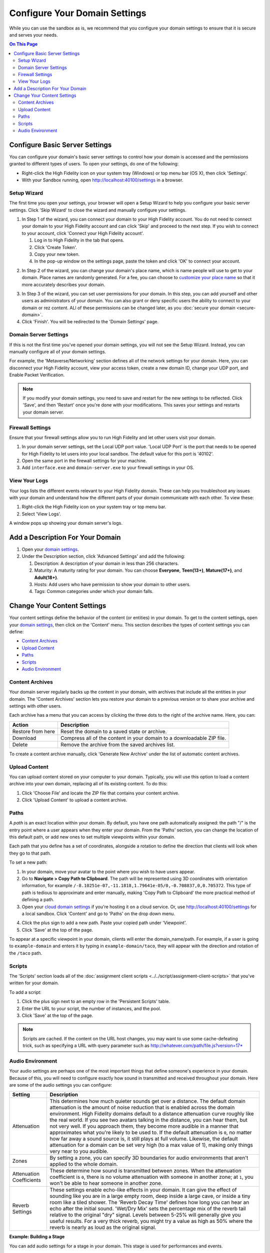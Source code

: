 ####################################
Configure Your Domain Settings
####################################

While you can use the sandbox as is, we recommend that you configure your domain settings to ensure that it is secure and serves your needs. 

.. contents:: On This Page
    :depth: 3

--------------------------------------
Configure Basic Server Settings
--------------------------------------

You can configure your domain's basic server settings to control how your domain is accessed and the permissions granted to different types of users. To open your settings, do one of the following: 

* Right-click the High Fidelity icon on your system tray (Windows) or top menu bar (OS X), then click 'Settings'.
* With your Sandbox running, open `http://localhost:40100/settings <http://localhost:40100/settings>`_ in a browser.

^^^^^^^^^^^^^^^^^^^^^^^^^
Setup Wizard
^^^^^^^^^^^^^^^^^^^^^^^^^

The first time you open your settings, your browser will open a Setup Wizard to help you configure your basic server settings. Click 'Skip Wizard' to close the wizard and manually configure your settings.

1. In Step 1 of the wizard, you can connect your domain to your High Fidelity account. You do not need to connect your domain to your High Fidelity account and can click 'Skip' and proceed to the next step. If you wish to connect to your account, click 'Connect your High Fidelity account'. 

   1. Log in to High Fidelity in the tab that opens. 
   2. Click 'Create Token'. 
   3. Copy your new token.
   4. In the pop-up window on the settings page, paste the token and click 'OK' to connect your account. 

.. image:: _images/step-1-server-settings.png

.. image:: _images/paste-token.png
   
2. In Step 2 of the wizard, you can change your domain's place name, which is name people will use to get to your domain. Place names are randomly generated. For a fee, you can choose to `customize your place name <../place-name.html#purchase-a-place-name>`_ so that it more accurately describes your domain.

.. image:: _images/step-2-server-settings.png

3. In Step 3 of the wizard, you can set user permissions for your domain. In this step, you can add yourself and other users as administrators of your domain. You can also grant or deny specific users the ability to connect to your domain or rez content. ALl of these permissions can be changed later, as you :doc:`secure your domain <secure-domain>`. 
4. Click 'Finish'. You will be redirected to the 'Domain Settings' page. 

^^^^^^^^^^^^^^^^^^^^^^^^^^^^
Domain Server Settings
^^^^^^^^^^^^^^^^^^^^^^^^^^^^

If this is not the first time you've opened your domain settings, you will not see the Setup Wizard. Instead, you can manually configure all of your domain settings. 

For example, the 'Metaverse/Networking' section defines all of the network settings for your domain. Here, you can disconnect your High Fidelity account, view your access token, create a new domain ID, change your UDP port, and Enable Packet Verification. 

.. image:: _images/metaverse-settings.png

.. note:: If you modify your domain settings, you need to save and restart for the new settings to be reflected. Click 'Save', and then 'Restart' once you're done with your modifications. This saves your settings and restarts your domain server.

^^^^^^^^^^^^^^^^^^^^^^^^^^^^
Firewall Settings
^^^^^^^^^^^^^^^^^^^^^^^^^^^^

Ensure that your firewall settings allow you to run High Fidelity and let other users visit your domain.

1. In your domain server settings, set the Local UDP port value. 'Local UDP Port' is the port that needs to be opened for High Fidelity to let users into your local sandbox. The default value for this port is '40102'.
2. Open the same port in the firewall settings for your machine.
3. Add ``interface.exe`` and ``domain-server.exe`` to your firewall settings in your OS.


^^^^^^^^^^^^^^^^^^^^^^
View Your Logs
^^^^^^^^^^^^^^^^^^^^^^

Your logs lists the different events relevant to your High Fidelity domain. These can help you troubleshoot any issues with your domain and understand how the different parts of your domain communicate with each other. To view these:

1. Right-click the High Fidelity icon on your system tray or top menu bar. 
2. Select 'View Logs'.

A window pops up showing your domain server's logs. 

---------------------------------------
Add a Description For Your Domain
---------------------------------------

1. Open your `domain settings <http://localhost:40100/settings/>`_. 
2. Under the Description section, click 'Advanced Settings' and add the following:

   1. Description: A description of your domain in less than 256 characters.
   2. Maturity: A maturity rating for your domain. You can choose **Everyone**, **Teen(13+)**, **Mature(17+)**, and **Adult(18+)**.
   3. Hosts: Add users who have permission to show your domain to other users. 
   4. Tags: Common categories under which your domain falls.

--------------------------------------
Change Your Content Settings
--------------------------------------

Your content settings define the behavior of the content (or entities) in your domain. To get to the content settings, open your `domain settings <http://localhost:40100/settings/>`_, then click on the 'Content' menu. This section describes the types of content settings you can define: 

* `Content Archives`_
* `Upload Content`_
* `Paths`_
* `Scripts`_
* `Audio Environment`_

^^^^^^^^^^^^^^^^^^^^^^^
Content Archives
^^^^^^^^^^^^^^^^^^^^^^^

Your domain server regularly backs up the content in your domain, with archives that include all the entities in your domain. The 'Content Archives' section lets you restore your domain to a previous version or to share your archive and settings with other users. 

Each archive has a menu that you can access by clicking the three dots to the right of the archive name. Here, you can:  

+-------------------+------------------------------------------------------------------------+
| Action            | Description                                                            |
+===================+========================================================================+
| Restore from here | Reset the domain to a saved state or archive.                          |
+-------------------+------------------------------------------------------------------------+
| Download          | Compress all of the content in your domain to a downloadable ZIP file. |
+-------------------+------------------------------------------------------------------------+
| Delete            | Remove the archive from the saved archives list.                       |
+-------------------+------------------------------------------------------------------------+

To create a content archive manually, click 'Generate New Archive' under the list of automatic content archives. 

^^^^^^^^^^^^^^^^^^^^
Upload Content
^^^^^^^^^^^^^^^^^^^^

You can upload content stored on your computer to your domain. Typically, you will use this option to load a content archive into your own domain, replacing all of its existing content. To do this: 

1. Click 'Choose File' and locate the ZIP file that contains your content archive. 
2. Click 'Upload Content' to upload a content archive.

^^^^^^^^^^^^^^^^^^^^
Paths
^^^^^^^^^^^^^^^^^^^^

A *path* is an exact location within your domain. By default, you have one path automatically assigned: the path "/" is the entry point where a user appears when they enter your domain. From the 'Paths' section, you can change the location of this default path, or add new ones to set multiple viewpoints within your domain. 

Each path that you define has a set of coordinates, alongside a rotation to define the direction that clients will look when they go to that path. 

To set a new path: 

1. In your domain, move your avatar to the point where you wish to have users appear. 
2. Go to **Navigate > Copy Path to Clipboard**. The path will be represented using 3D coordinates with orientation information, for example ``/-8.10251e-07,-11.1818,1.79641e-05/0,-0.708837,0,0.705372``. This type of path is tedious to approximate and enter manually, making 'Copy Path to Clipboard' the more practical method of defining a path.
3. Open your `cloud domain settings <https://highfidelity.com/user/cloud_domains>`_ if you're hosting it on a cloud service. Or, use `http://localhost:40100/settings <http://localhost:40100/settings>`_ for a local sandbox. Click 'Content' and go to 'Paths' on the drop down menu. 

.. image:: _images/go-to-path.png

4. Click the plus sign to add a new path. Paste your copied path under 'Viewpoint'.
5. Click 'Save' at the top of the page.

To appear at a specific viewpoint in your domain, clients will enter the domain_name/path. For example, if a user is going to ``example-domain`` and enters it by typing in ``example-domain/taco``, they will appear with the direction and rotation of the ``/taco`` path.

^^^^^^^^^^^^^^^^^^^
Scripts
^^^^^^^^^^^^^^^^^^^

The 'Scripts' section loads all of the :doc:`assignment client scripts <../../script/assignment-client-scripts>` that you've written for your domain. 

To add a script: 

1. Click the plus sign next to an empty row in the 'Persistent Scripts' table. 
2. Enter the URL to your script, the number of instances, and the pool. 
3. Click 'Save' at the top of the page. 

.. note:: Scripts are cached. If the content on the URL host changes, you may want to use some cache-defeating trick, such as specifying a URL with query parameter such as http://whatever.com/path/file.js?version=17*

^^^^^^^^^^^^^^^^^^^^^^^^^
Audio Environment
^^^^^^^^^^^^^^^^^^^^^^^^^

Your audio settings are perhaps one of the most important things that define someone's experience in your domain. Because of this, you will need to configure exactly how sound in transmitted and received throughout your domain. Here are some of the audio settings you can configure: 

+--------------------------+---------------------------------------------------------------------------------------+
| Setting                  | Description                                                                           |
+==========================+=======================================================================================+
| Attenuation              | This determines how much quieter sounds get over a distance. The default domain       |
|                          | attenuation is the amount of noise reduction that is enabled across the domain        |
|                          | environment. High Fidelity domains default to a distance attenuation curve            |
|                          | roughly like the real world. If you see two avatars talking in the distance, you      |
|                          | can hear them, but not very well. If you approach them, they become more audible      |
|                          | in a manner that approximates what you're likely to be used to. If the default        |
|                          | attenuation is ``0``, no matter how far away a sound source is, it still plays        |
|                          | at full volume. Likewise, the default attenuation for a domain can be set very        |
|                          | high (to a max value of 1), making only things very near to you audible.              |
+--------------------------+---------------------------------------------------------------------------------------+
| Zones                    | By setting a zone, you can specify 3D boundaries for audio environments that          |
|                          | aren't applied to the whole domain.                                                   |
+--------------------------+---------------------------------------------------------------------------------------+
| Attenuation Coefficients | These determine how sound is transmitted between zones. When the attenuation          |
|                          | coefficient is ``0``, there is no volume attenuation with someone in another          |
|                          | zone; at ``1``, you won't be able to hear someone in another zone.                    |
+--------------------------+---------------------------------------------------------------------------------------+
| Reverb Settings          | These settings enable echo-like effects in your domain. It can give the effect        |
|                          | of sounding like you are in a large empty room, deep inside a large cave, or          |
|                          | inside a tiny room like a tiled shower. The 'Reverb Decay Time' defines how long      |
|                          | you can hear an echo after the initial sound. 'Wet/Dry Mix' sets the percentage       |
|                          | mix of the reverb tail relative to the original "dry" signal. Levels between          |
|                          | 5-25% will generally give you useful results. For a very thick reverb, you might      |
|                          | try a value as high as 50% where the reverb is nearly as loud as the original signal. |
+--------------------------+---------------------------------------------------------------------------------------+

**Example: Building a Stage**

You can add audio settings for a stage in your domain. This stage is used for performances and events. 

1. Create two new zones, call them "Stage" and "Audience".
2. Set the 'Attenuation Coefficients' to zero with Stage as the source and Audience as the listener. That way, anyone in Audience will hear anyone on Stage at maximum volume. 
3. If you want to minimize people in the audience hearing one another in the Audience zone, set up another 'Attenuation Coefficients' pair with Audience as both source and listener, and set the distance attenuation very high--e.g., to 1.0. That way, you'll only hear people very close to you like your friend on your right, but won't hear the guy coughing 10 rows back.

**See Also**

+ :doc:`Secure Your Domain <secure-domain>`
+ :doc:`Broadcast to Other Domains <../broadcast-domain>`
+ :doc:`Backup and Restore Your Domain <../backup-restore-domain>`
